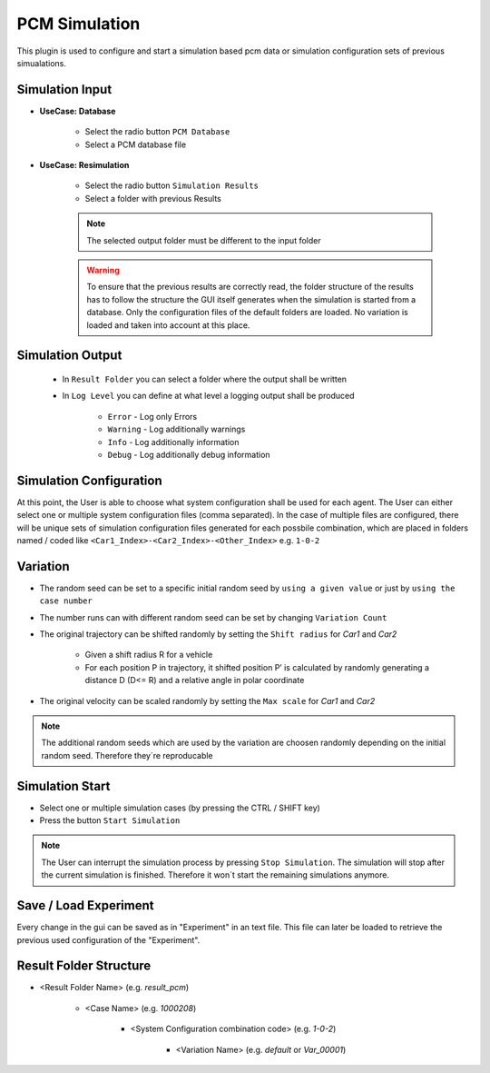 ..
  ************************************************************
  Copyright (c) 2021 ITK-Engineering GmbH

  This program and the accompanying materials are made
  available under the terms of the Eclipse Public License 2.0
  which is available at https://www.eclipse.org/legal/epl-2.0/

  SPDX-License-Identifier: EPL-2.0
  ************************************************************

.. _pcm_sim:

PCM Simulation
==============

This plugin is used to configure and start a simulation based pcm data or simulation configuration sets of previous simualations.

Simulation Input
----------------

* **UseCase: Database**

   * Select the radio button ``PCM Database``
   * Select a PCM database file

.. image:: _static/images/plugin/pcm_sim/input_db.png

* **UseCase: Resimulation**

   * Select the radio button ``Simulation Results``
   * Select a folder with previous Results

   .. note::

      The selected output folder must be different to the input folder

   .. warning::

      To ensure that the previous results are correctly read, the folder structure of the results has to follow the structure the GUI itself generates when the simulation is started from a database. 
      Only the configuration files of the default folders are loaded. No variation is loaded and taken into account at this place.


.. image:: _static/images/plugin/pcm_sim/input_resim.png

Simulation Output
-----------------

   * In ``Result Folder`` you can select a folder where the output shall be written
   * In ``Log Level`` you can define at what level a logging output shall be produced 

      * ``Error``     - Log only Errors
      * ``Warning``   - Log additionally warnings
      * ``Info``      - Log additionally information
      * ``Debug``     - Log additionally debug information

.. image:: _static/images/plugin/pcm_sim/output.png


Simulation Configuration
------------------------

At this point, the User is able to choose what system configuration shall be used for each agent.
The User can either select one or multiple system configuration files (comma separated). 
In the case of multiple files are configured, there will be unique sets of simulation configuration files generated for each possbile combination, which are placed in folders named / coded like ``<Car1_Index>-<Car2_Index>-<Other_Index>`` e.g. ``1-0-2`` 


.. image:: _static/images/plugin/pcm_sim/system_config.png

Variation
---------

* The random seed can be set to a specific initial random seed by ``using a given value`` or just by ``using the case number``
* The number runs can with different random seed can be set by changing ``Variation Count`` 
* The original trajectory can be shifted randomly by setting the ``Shift radius`` for *Car1* and *Car2*

   * Given a shift radius R for a vehicle
   * For each position P in trajectory, it shifted position P’ is calculated by randomly generating a distance D (D<= R) and a relative angle in polar coordinate 
  
.. image:: _static/images/plugin/pcm_sim/trajectory_shifting.png

* The original velocity can be scaled randomly by setting the ``Max scale`` for *Car1* and *Car2*

.. image:: _static/images/plugin/pcm_sim/velocity_scaling.png

.. note::

   The additional random seeds which are used by the variation are choosen randomly depending on the initial random seed.
   Therefore they´re reproducable

.. image:: _static/images/plugin/pcm_sim/variation.png

Simulation Start
----------------

* Select one or multiple simulation cases (by pressing the CTRL / SHIFT key)

* Press the button ``Start Simulation``

.. note::

   The User can interrupt the simulation process by pressing ``Stop Simulation``. 
   The simulation will stop after the current simulation is finished.
   Therefore it won´t start the remaining simulations anymore.


.. image:: _static/images/plugin/pcm_sim/select.png

Save / Load Experiment
----------------------

Every change in the gui can be saved as in "Experiment" in an text file. 
This file can later be loaded to retrieve the previous used configuration of the "Experiment".

.. image:: _static/images/plugin/pcm_sim/experiment.png

.. _result_folder_structure:

Result Folder Structure
-----------------------

* <Result Folder Name> (e.g. *result_pcm*)

   * <Case Name> (e.g. *1000208*)

      * <System Configuration combination code> (e.g. *1-0-2*)

         * <Variation Name> (e.g. *default* or *Var_00001*)
  